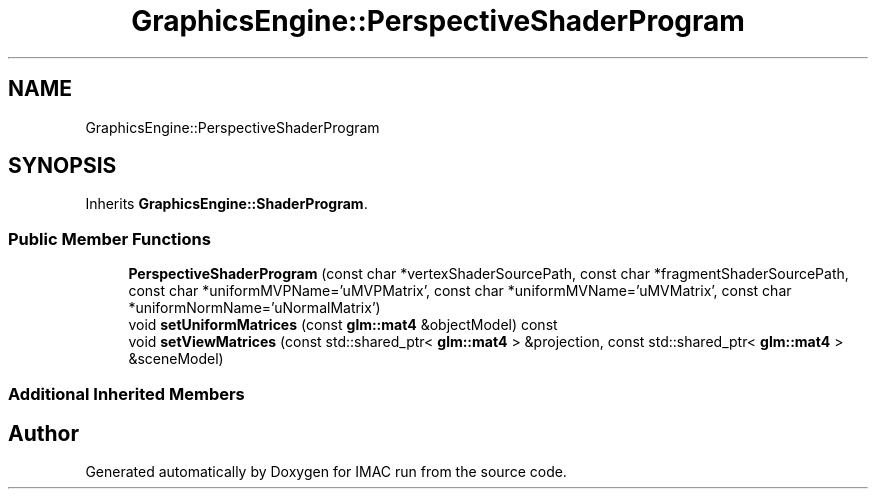 .TH "GraphicsEngine::PerspectiveShaderProgram" 3 "Tue Dec 18 2018" "IMAC run" \" -*- nroff -*-
.ad l
.nh
.SH NAME
GraphicsEngine::PerspectiveShaderProgram
.SH SYNOPSIS
.br
.PP
.PP
Inherits \fBGraphicsEngine::ShaderProgram\fP\&.
.SS "Public Member Functions"

.in +1c
.ti -1c
.RI "\fBPerspectiveShaderProgram\fP (const char *vertexShaderSourcePath, const char *fragmentShaderSourcePath, const char *uniformMVPName='uMVPMatrix', const char *uniformMVName='uMVMatrix', const char *uniformNormName='uNormalMatrix')"
.br
.ti -1c
.RI "void \fBsetUniformMatrices\fP (const \fBglm::mat4\fP &objectModel) const"
.br
.ti -1c
.RI "void \fBsetViewMatrices\fP (const std::shared_ptr< \fBglm::mat4\fP > &projection, const std::shared_ptr< \fBglm::mat4\fP > &sceneModel)"
.br
.in -1c
.SS "Additional Inherited Members"


.SH "Author"
.PP 
Generated automatically by Doxygen for IMAC run from the source code\&.
